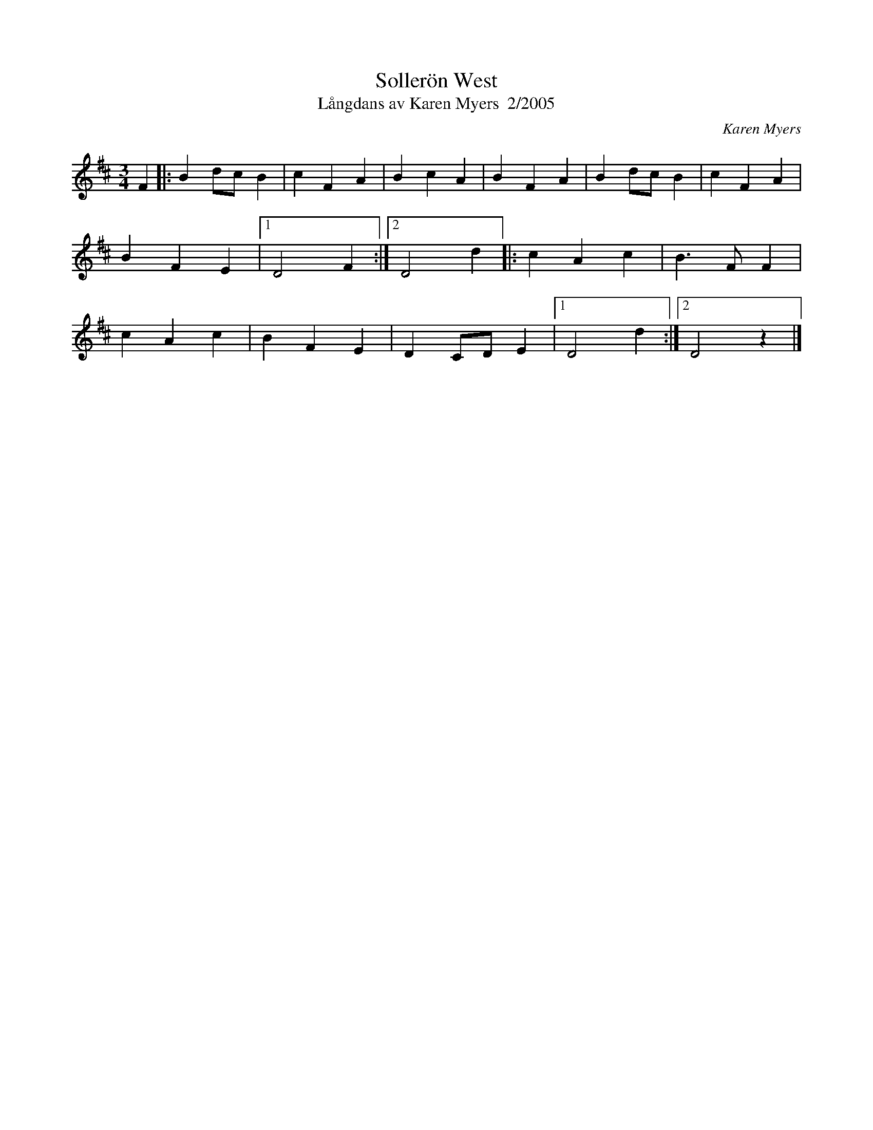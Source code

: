 %%abc-charset utf-8

X:2479
T:Sollerön West
T:Långdans av Karen Myers  2/2005
C:Karen Myers
Z:Karen Myers (#2479)
M:3/4
L:1/8
R:Långdans
N:Komponerad för att få ett alternativ till +
N:Spelbar på säckpipa i originaltonart eller Am
K:Bm
F2 |: B2 dc B2 | c2 F2 A2 | B2 c2 A2 | B2 F2 A2 | B2 dc B2 | c2 F2 A2 |
B2 F2 E2 |1 D4 F2 :|2 D4 d2 |: c2 A2 c2 | B3 F F2 |
c2 A2 c2 | B2 F2 E2 | D2 CD E2 |1 D4 d2 :|2 D4 z2 |]

